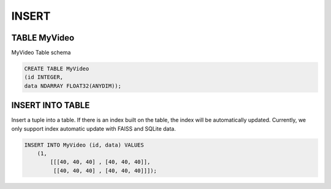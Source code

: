 INSERT 
=======

TABLE MyVideo
-------------

MyVideo Table schema

.. code:: text

    CREATE TABLE MyVideo
    (id INTEGER,
    data NDARRAY FLOAT32(ANYDIM));

INSERT INTO TABLE
-----------------

Insert a tuple into a table. If there is an index built on the table, the index will be automatically updated. Currently, we only support index automatic update with FAISS and SQLite data.

.. code:: text

    INSERT INTO MyVideo (id, data) VALUES 
        (1,
            [[[40, 40, 40] , [40, 40, 40]],
             [[40, 40, 40] , [40, 40, 40]]]);
